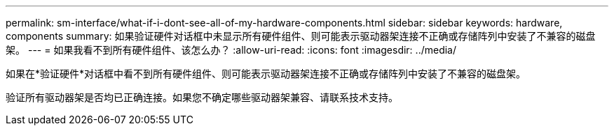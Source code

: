 ---
permalink: sm-interface/what-if-i-dont-see-all-of-my-hardware-components.html 
sidebar: sidebar 
keywords: hardware, components 
summary: 如果验证硬件对话框中未显示所有硬件组件、则可能表示驱动器架连接不正确或存储阵列中安装了不兼容的磁盘架。 
---
= 如果我看不到所有硬件组件、该怎么办？
:allow-uri-read: 
:icons: font
:imagesdir: ../media/


[role="lead"]
如果在*验证硬件*对话框中看不到所有硬件组件、则可能表示驱动器架连接不正确或存储阵列中安装了不兼容的磁盘架。

验证所有驱动器架是否均已正确连接。如果您不确定哪些驱动器架兼容、请联系技术支持。
